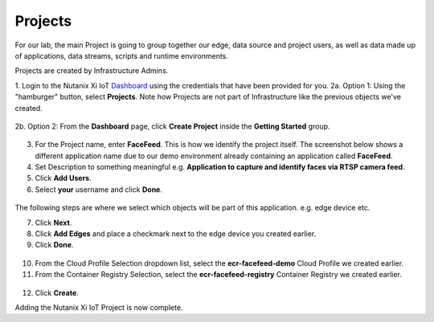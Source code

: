 .. _project:

********
Projects
********

For our lab, the main Project is going to group together our edge, data source and project users, as well as data made up of applications, data streams, scripts and runtime environments.

Projects are created by Infrastructure Admins.

1. Login to the Nutanix Xi IoT Dashboard_ using the credentials that have been provided for you.
2a. Option 1: Using the "hamburger" button, select **Projects**.  Note how Projects are not part of Infrastructure like the previous objects we've created.

.. figure:: ../images/hamburger.png

2b. Option 2: From the **Dashboard** page, click **Create Project** inside the **Getting Started** group.

.. figure:: ../images/getting_started_create_project.png

3. For the Project name, enter **FaceFeed**.  This is how we identify the project itself.    The screenshot below shows a different application name due to our demo environment already containing an application called **FaceFeed**.
4. Set Description to something meaningful e.g. **Application to capture and identify faces via RTSP camera feed**.
5. Click **Add Users**.
6. Select **your** username and click **Done**.

.. figure:: ../images/create_project_select_users.png

.. figure:: ../images/create_project_select_general.png

The following steps are where we select which objects will be part of this application. e.g. edge device etc.

7. Click **Next**.
8. Click **Add Edges** and place a checkmark next to the edge device you created earlier.
9. Click **Done**.

.. figure:: ../images/create_project_select_edges.png

10. From the Cloud Profile Selection dropdown list, select the **ecr-facefeed-demo** Cloud Profile we created earlier.
11. From the Container Registry Selection, select the **ecr-facefeed-registry** Container Registry we created earlier.

.. figure:: ../images/create_project_resources.png

12. Click **Create**.

Adding the Nutanix Xi IoT Project is now complete.

.. _Dashboard: https://iot.nutanix.com/
